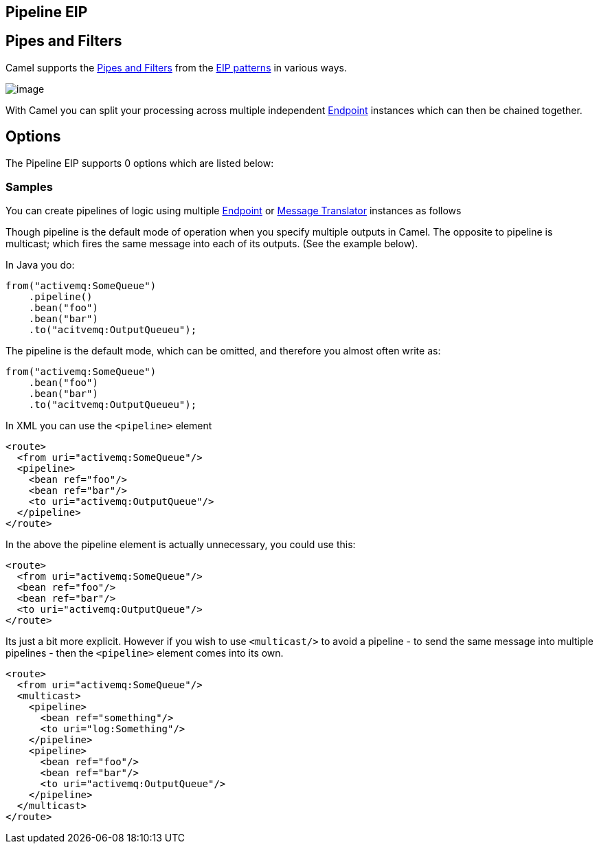 [[pipeline-eip]]
== Pipeline EIP
== Pipes and Filters

Camel supports the link:http://www.enterpriseintegrationpatterns.com/PipesAndFilters.html[Pipes and Filters] from the link:https://github.com/apache/camel/blob/master/docs/user-manual/en/enterprise-integration-patterns.adoc[EIP patterns] in various ways.

image:http://www.enterpriseintegrationpatterns.com/img/PipesAndFilters.gif[image]

With Camel you can split your processing across multiple independent
link:https://github.com/apache/camel/blob/master/docs/user-manual/en/endpoint.adoc[Endpoint] instances which can then be chained
together.

== Options

// eip options: START
The Pipeline EIP supports 0 options which are listed below:
// eip options: END

[[PipesandFilters-Samples]]
=== Samples

You can create pipelines of logic using multiple
link:https://github.com/apache/camel/blob/master/docs/user-manual/en/endpoint.adoc[Endpoint] or link:https://github.com/apache/camel/blob/master/camel-core/src/main/docs/eips/message-translator.adoc[Message
Translator] instances as follows

Though pipeline is the default mode of operation when you specify
multiple outputs in Camel. The opposite to pipeline is multicast; which
fires the same message into each of its outputs. (See the example
below).

In Java you do:
[source,java]
----
from("activemq:SomeQueue")
    .pipeline()
    .bean("foo")
    .bean("bar")
    .to("acitvemq:OutputQueueu");
----

The pipeline is the default mode, which can be omitted, and therefore you almost often write as:

[source,java]
----
from("activemq:SomeQueue")
    .bean("foo")
    .bean("bar")
    .to("acitvemq:OutputQueueu");
----

In XML you can use the `<pipeline>` element

[source,xml]
----
<route>
  <from uri="activemq:SomeQueue"/>
  <pipeline>
    <bean ref="foo"/>
    <bean ref="bar"/>
    <to uri="activemq:OutputQueue"/>
  </pipeline>
</route>
----

In the above the pipeline element is actually unnecessary, you could use this:

[source,xml]
----
<route>
  <from uri="activemq:SomeQueue"/>
  <bean ref="foo"/>
  <bean ref="bar"/>
  <to uri="activemq:OutputQueue"/>
</route>
----

Its just a bit more explicit. However if you wish to use `<multicast/>` to
avoid a pipeline - to send the same message into multiple pipelines -
then the `<pipeline>` element comes into its own.

[source,xml]
----
<route>
  <from uri="activemq:SomeQueue"/>
  <multicast>
    <pipeline>
      <bean ref="something"/>
      <to uri="log:Something"/>
    </pipeline>
    <pipeline>
      <bean ref="foo"/>
      <bean ref="bar"/>
      <to uri="activemq:OutputQueue"/>
    </pipeline>
  </multicast>
</route>
----
